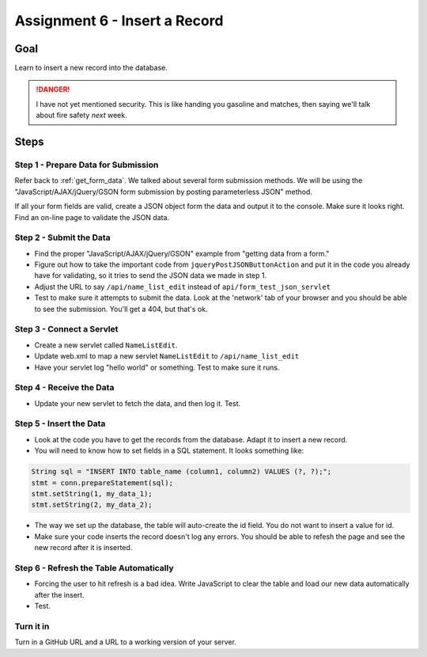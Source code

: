 Assignment 6 - Insert a Record
==============================

Goal
----

Learn to insert a new record into the database.

.. danger::

    I have not yet mentioned security. This is like
    handing you gasoline and matches, then saying we'll talk about fire safety
    *next* week.

Steps
-----

Step 1 - Prepare Data for Submission
^^^^^^^^^^^^^^^^^^^^^^^^^^^^^^^^^^^^

Refer back to :ref:`get_form_data`. We talked about several form submission
methods. We will be using the
"JavaScript/AJAX/jQuery/GSON form submission by posting parameterless JSON"
method.

If all your form fields are valid, create a JSON object form the data and output
it to the console. Make sure it looks right. Find an on-line page to validate
the JSON data.

Step 2 - Submit the Data
^^^^^^^^^^^^^^^^^^^^^^^^

* Find the proper "JavaScript/AJAX/jQuery/GSON" example from "getting data from a form."
* Figure out how to take the important code from ``jqueryPostJSONButtonAction`` and
  put it in the code you already have for validating, so it tries to send the JSON
  data we made in step 1.
* Adjust the URL to say ``/api/name_list_edit`` instead of ``api/form_test_json_servlet``
* Test to make sure it attempts to submit the data. Look at the 'network' tab
  of your browser
  and you should be able to see the submission. You'll get a 404, but that's ok.

Step 3 - Connect a Servlet
^^^^^^^^^^^^^^^^^^^^^^^^^^
* Create a new servlet called ``NameListEdit``.
* Update web.xml to map a new servlet ``NameListEdit`` to ``/api/name_list_edit``
* Have your servlet log "hello world" or something. Test to make sure it runs.

Step 4 - Receive the Data
^^^^^^^^^^^^^^^^^^^^^^^^^
* Update your new servlet to fetch the data, and then log it. Test.

Step 5 - Insert the Data
^^^^^^^^^^^^^^^^^^^^^^^^
* Look at the code you have to get the records from the database. Adapt it to
  insert a new record.
* You will need to know how to set fields in a SQL statement. It looks
  something like:

.. code-block:: java

  String sql = "INSERT INTO table_name (column1, column2) VALUES (?, ?);";
  stmt = conn.prepareStatement(sql);
  stmt.setString(1, my_data_1);
  stmt.setString(2, my_data_2);

* The way we set up the database, the table will auto-create the id field. You
  do not want to insert a value for id.
* Make sure your code inserts the record doesn't log any errors. You should be
  able to refesh the page and see the new record after it is inserted.

Step 6 - Refresh the Table Automatically
^^^^^^^^^^^^^^^^^^^^^^^^^^^^^^^^^^^^^^^^

* Forcing the user to hit refresh is a bad idea. Write JavaScript to clear
  the table and load our new data automatically after the insert.
* Test.

Turn it in
^^^^^^^^^^

Turn in a GitHub URL and a URL to a working version of your server.
